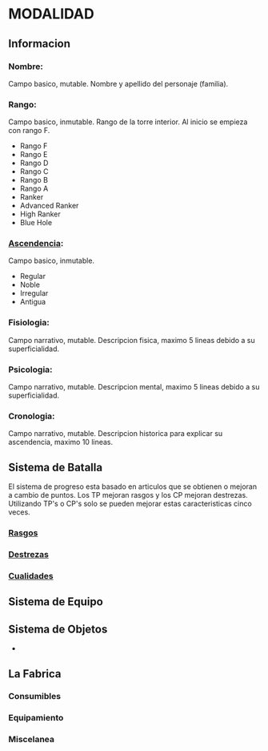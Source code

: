 * MODALIDAD 

** Informacion 
*** Nombre: 
Campo basico, mutable.
    Nombre y apellido del personaje (familia).
*** Rango: 
Campo basico, inmutable.
    Rango de la torre interior. Al inicio se empieza con rango F.
    - Rango F
    - Rango E
    - Rango D
    - Rango C
    - Rango B
    - Rango A
    - Ranker
    - Advanced Ranker
    - High Ranker
    - Blue Hole
*** [[./modalidad/ascendencia.org][Ascendencia]]: 
Campo basico, inmutable.
    - Regular
    - Noble
    - Irregular
    - Antigua
*** Fisiologia: 
Campo narrativo, mutable.
    Descripcion fisica, maximo 5 lineas debido a su superficialidad.
*** Psicologia: 
Campo narrativo, mutable.
    Descripcion mental, maximo 5 lineas debido a su superficialidad.
*** Cronologia: 
Campo narrativo, mutable.
    Descripcion historica para explicar su ascendencia, maximo 10 lineas.
** Sistema de Batalla 
   El sistema de progreso esta basado en articulos que se obtienen o mejoran
   a cambio de puntos. Los TP mejoran rasgos y los CP mejoran destrezas.
   Utilizando TP's o CP's solo se pueden mejorar estas caracteristicas cinco veces.
*** [[./modalidad/rasgos.org][Rasgos]]
*** [[./modalidad/destrezas.org][Destrezas]]
*** [[./modalidad/cualidades.org][Cualidades]]
** Sistema de Equipo 
** Sistema de Objetos 
   -
** La Fabrica 
*** Consumibles
*** Equipamiento
*** Miscelanea
    
